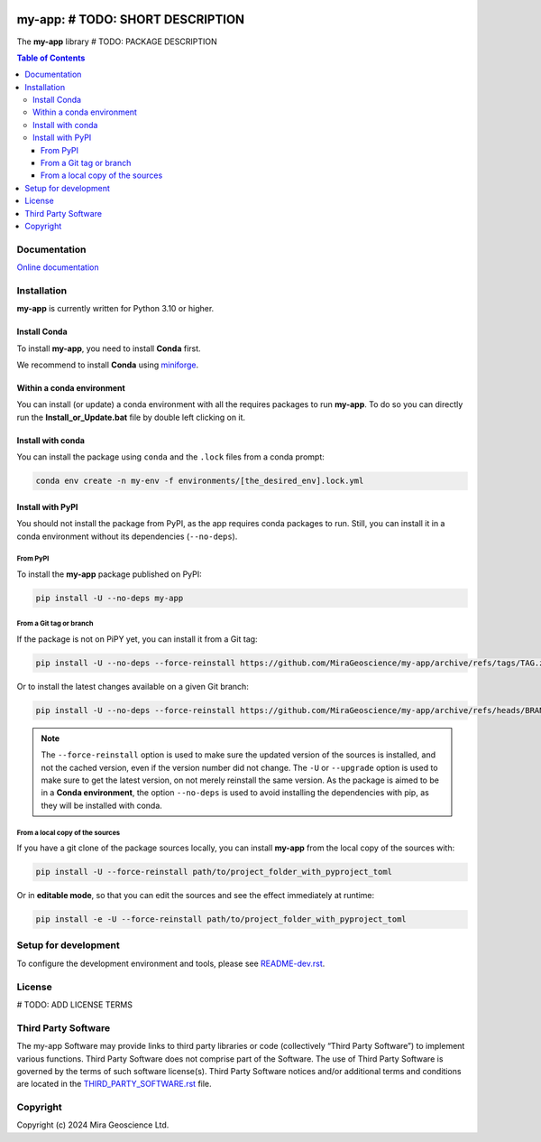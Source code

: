 |coverage| |maintainability| |precommit_ci| |docs| |style| |version| |status| |pyversions|


.. |docs| image:: https://readthedocs.org/projects/my-app/badge/
    :alt: Documentation Status
    :target: https://my-app.readthedocs.io/en/latest/?badge=latest

.. |coverage| image:: https://codecov.io/gh/MiraGeoscience/my-app/branch/develop/graph/badge.svg
    :alt: Code coverage
    :target: https://codecov.io/gh/MiraGeoscience/my-app

.. |style| image:: https://img.shields.io/badge/code%20style-black-000000.svg
    :alt: Coding style
    :target: https://github.com/pf/black

.. |version| image:: https://img.shields.io/pypi/v/my-app.svg
    :alt: version on PyPI
    :target: https://pypi.python.org/pypi/my-app/

.. |status| image:: https://img.shields.io/pypi/status/my-app.svg
    :alt: version status on PyPI
    :target: https://pypi.python.org/pypi/my-app/

.. |pyversions| image:: https://img.shields.io/pypi/pyversions/my-app.svg
    :alt: Python versions
    :target: https://pypi.python.org/pypi/my-app/

.. |precommit_ci| image:: https://results.pre-commit.ci/badge/github/MiraGeoscience/my-app/develop.svg
    :alt: pre-commit.ci status
    :target: https://results.pre-commit.ci/latest/github/MiraGeoscience/my-app/develop

.. |maintainability| image:: https://api.codeclimate.com/v1/badges/_token_/maintainability
   :target: https://codeclimate.com/github/MiraGeoscience/my-app/maintainability
   :alt: Maintainability


my-app: # TODO: SHORT DESCRIPTION
=========================================================================
The **my-app** library # TODO: PACKAGE DESCRIPTION

.. contents:: Table of Contents
   :local:
   :depth: 3

Documentation
^^^^^^^^^^^^^
`Online documentation <https://my-app.readthedocs.io/en/latest/>`_


Installation
^^^^^^^^^^^^
**my-app** is currently written for Python 3.10 or higher.

Install Conda
-------------

To install **my-app**, you need to install **Conda** first.

We recommend to install **Conda** using `miniforge`_.

.. _miniforge: https://github.com/conda-forge/miniforge

Within a conda environment
--------------------------

You can install (or update) a conda environment with all the requires packages to run **my-app**.
To do so you can directly run the **Install_or_Update.bat** file by double left clicking on it.

Install with conda
------------------

You can install the package using ``conda`` and the ``.lock`` files from a conda prompt:

.. code-block:: bash

  conda env create -n my-env -f environments/[the_desired_env].lock.yml

Install with PyPI
-----------------

You should not install the package from PyPI, as the app requires conda packages to run.
Still, you can install it in a conda environment without its dependencies (``--no-deps``).

From PyPI
~~~~~~~~~

To install the **my-app** package published on PyPI:

.. code-block:: bash

    pip install -U --no-deps my-app

From a Git tag or branch
~~~~~~~~~~~~~~~~~~~~~~~~
If the package is not on PiPY yet, you can install it from a Git tag:

.. code-block:: bash

    pip install -U --no-deps --force-reinstall https://github.com/MiraGeoscience/my-app/archive/refs/tags/TAG.zip

Or to install the latest changes available on a given Git branch:

.. code-block:: bash

    pip install -U --no-deps --force-reinstall https://github.com/MiraGeoscience/my-app/archive/refs/heads/BRANCH.zip

.. note::
    The ``--force-reinstall`` option is used to make sure the updated version
    of the sources is installed, and not the cached version, even if the version number
    did not change. The ``-U`` or ``--upgrade`` option is used to make sure to get the latest version,
    on not merely reinstall the same version. As the package is aimed to be in a **Conda environment**, the option ``--no-deps`` is used to avoid installing the dependencies with pip, as they will be installed with conda.

From a local copy of the sources
~~~~~~~~~~~~~~~~~~~~~~~~~~~~~~~~
If you have a git clone of the package sources locally,
you can install **my-app** from the local copy of the sources with:

.. code-block:: bash

    pip install -U --force-reinstall path/to/project_folder_with_pyproject_toml

Or in **editable mode**, so that you can edit the sources and see the effect immediately at runtime:

.. code-block:: bash

    pip install -e -U --force-reinstall path/to/project_folder_with_pyproject_toml

Setup for development
^^^^^^^^^^^^^^^^^^^^^
To configure the development environment and tools, please see `README-dev.rst`_.

.. _README-dev.rst: README-dev.rst

License
^^^^^^^
# TODO: ADD LICENSE TERMS

Third Party Software
^^^^^^^^^^^^^^^^^^^^
The my-app Software may provide links to third party libraries or code (collectively “Third Party Software”)
to implement various functions. Third Party Software does not comprise part of the Software.
The use of Third Party Software is governed by the terms of such software license(s).
Third Party Software notices and/or additional terms and conditions are located in the
`THIRD_PARTY_SOFTWARE.rst`_ file.

.. _THIRD_PARTY_SOFTWARE.rst: THIRD_PARTY_SOFTWARE.rst

Copyright
^^^^^^^^^
Copyright (c) 2024 Mira Geoscience Ltd.

